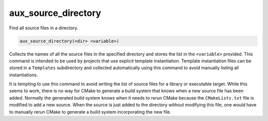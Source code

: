 aux_source_directory
--------------------

Find all source files in a directory.

.. code-block:: cmake

  aux_source_directory(<dir> <variable>)

Collects the names of all the source files in the specified directory
and stores the list in the ``<variable>`` provided.  This command is
intended to be used by projects that use explicit template
instantiation.  Template instantiation files can be stored in a
``Templates`` subdirectory and collected automatically using this
command to avoid manually listing all instantiations.

It is tempting to use this command to avoid writing the list of source
files for a library or executable target.  While this seems to work,
there is no way for CMake to generate a build system that knows when a
new source file has been added.  Normally the generated build system
knows when it needs to rerun CMake because the ``CMakeLists.txt`` file is
modified to add a new source.  When the source is just added to the
directory without modifying this file, one would have to manually
rerun CMake to generate a build system incorporating the new file.
